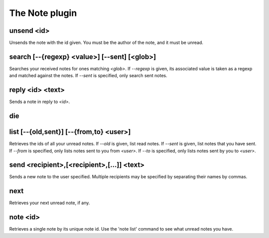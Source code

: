 
.. _plugin-note:

The Note plugin
===============

.. _command-unsend:

unsend <id>
^^^^^^^^^^^

Unsends the note with the id given.  You must be the
author of the note, and it must be unread.


.. _command-search:

search [--{regexp} <value>] [--sent] [<glob>]
^^^^^^^^^^^^^^^^^^^^^^^^^^^^^^^^^^^^^^^^^^^^^

Searches your received notes for ones matching *<glob>*.  If *--regexp* is
given, its associated value is taken as a regexp and matched against
the notes.  If *--sent* is specified, only search sent notes.


.. _command-reply:

reply <id> <text>
^^^^^^^^^^^^^^^^^

Sends a note in reply to *<id>*.


.. _command-die:

die 
^^^^



.. _command-list:

list [--{old,sent}] [--{from,to} <user>]
^^^^^^^^^^^^^^^^^^^^^^^^^^^^^^^^^^^^^^^^

Retrieves the ids of all your unread notes.  If *--old* is given, list
read notes.  If *--sent* is given, list notes that you have sent.  If
*--from* is specified, only lists notes sent to you from *<user>*.  If
*--to* is specified, only lists notes sent by you to *<user>*.


.. _command-send:

send <recipient>,[<recipient>,[...]] <text>
^^^^^^^^^^^^^^^^^^^^^^^^^^^^^^^^^^^^^^^^^^^

Sends a new note to the user specified.  Multiple recipients may be
specified by separating their names by commas.


.. _command-next:

next
^^^^

Retrieves your next unread note, if any.


.. _command-note:

note <id>
^^^^^^^^^

Retrieves a single note by its unique note id.  Use the 'note list'
command to see what unread notes you have.


